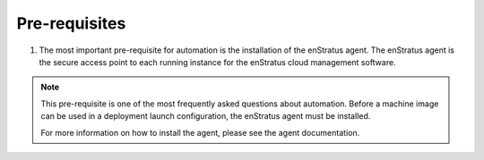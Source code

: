 Pre-requisites
--------------

#. The most important pre-requisite for automation is the installation of the enStratus
   agent. The enStratus agent is the secure access point to each running instance for the
   enStratus cloud management software.

.. note:: This pre-requisite is one of the most frequently asked questions about
  automation. Before a machine image can be used in a deployment launch configuration, 
  the enStratus agent must be installed.

  For more information on how to install the agent, please see the agent documentation.

